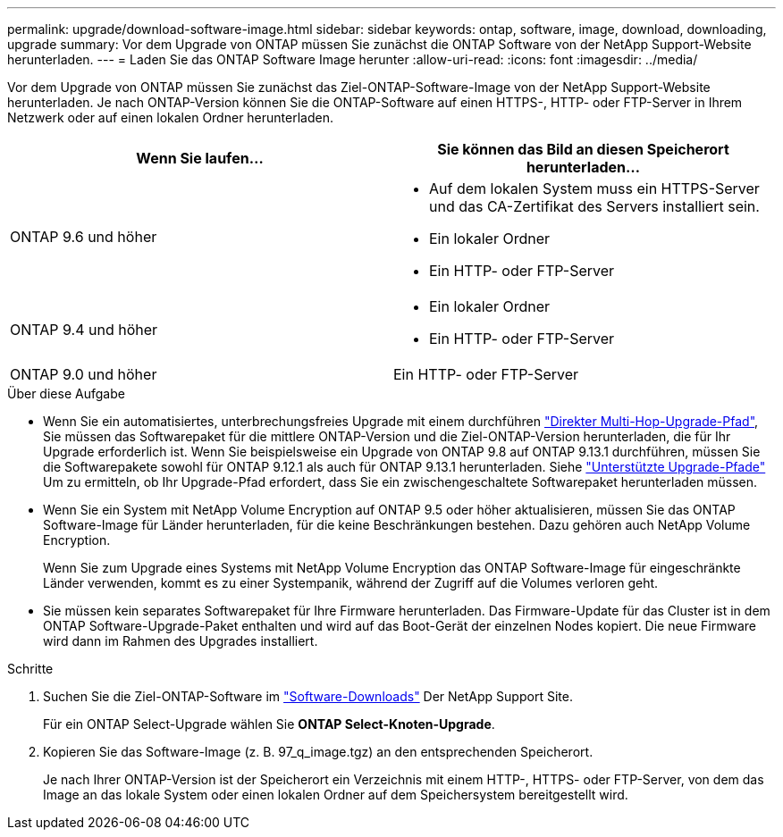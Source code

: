 ---
permalink: upgrade/download-software-image.html 
sidebar: sidebar 
keywords: ontap, software, image, download, downloading, upgrade 
summary: Vor dem Upgrade von ONTAP müssen Sie zunächst die ONTAP Software von der NetApp Support-Website herunterladen. 
---
= Laden Sie das ONTAP Software Image herunter
:allow-uri-read: 
:icons: font
:imagesdir: ../media/


[role="lead"]
Vor dem Upgrade von ONTAP müssen Sie zunächst das Ziel-ONTAP-Software-Image von der NetApp Support-Website herunterladen. Je nach ONTAP-Version können Sie die ONTAP-Software auf einen HTTPS-, HTTP- oder FTP-Server in Ihrem Netzwerk oder auf einen lokalen Ordner herunterladen.

[cols="2"]
|===
| Wenn Sie laufen... | Sie können das Bild an diesen Speicherort herunterladen... 


| ONTAP 9.6 und höher  a| 
* Auf dem lokalen System muss ein HTTPS-Server und das CA-Zertifikat des Servers installiert sein.
* Ein lokaler Ordner
* Ein HTTP- oder FTP-Server




| ONTAP 9.4 und höher  a| 
* Ein lokaler Ordner
* Ein HTTP- oder FTP-Server




| ONTAP 9.0 und höher | Ein HTTP- oder FTP-Server 
|===
.Über diese Aufgabe
* Wenn Sie ein automatisiertes, unterbrechungsfreies Upgrade mit einem durchführen link:concept_upgrade_paths.html#types-of-upgrade-paths["Direkter Multi-Hop-Upgrade-Pfad"], Sie müssen das Softwarepaket für die mittlere ONTAP-Version und die Ziel-ONTAP-Version herunterladen, die für Ihr Upgrade erforderlich ist.  Wenn Sie beispielsweise ein Upgrade von ONTAP 9.8 auf ONTAP 9.13.1 durchführen, müssen Sie die Softwarepakete sowohl für ONTAP 9.12.1 als auch für ONTAP 9.13.1 herunterladen.  Siehe link:concept_upgrade_paths.html#supported-upgrade-paths["Unterstützte Upgrade-Pfade"] Um zu ermitteln, ob Ihr Upgrade-Pfad erfordert, dass Sie ein zwischengeschaltete Softwarepaket herunterladen müssen.
* Wenn Sie ein System mit NetApp Volume Encryption auf ONTAP 9.5 oder höher aktualisieren, müssen Sie das ONTAP Software-Image für Länder herunterladen, für die keine Beschränkungen bestehen. Dazu gehören auch NetApp Volume Encryption.
+
Wenn Sie zum Upgrade eines Systems mit NetApp Volume Encryption das ONTAP Software-Image für eingeschränkte Länder verwenden, kommt es zu einer Systempanik, während der Zugriff auf die Volumes verloren geht.

* Sie müssen kein separates Softwarepaket für Ihre Firmware herunterladen. Das Firmware-Update für das Cluster ist in dem ONTAP Software-Upgrade-Paket enthalten und wird auf das Boot-Gerät der einzelnen Nodes kopiert. Die neue Firmware wird dann im Rahmen des Upgrades installiert.


.Schritte
. Suchen Sie die Ziel-ONTAP-Software im link:https://mysupport.netapp.com/site/products/all/details/ontap9/downloads-tab["Software-Downloads"] Der NetApp Support Site.
+
Für ein ONTAP Select-Upgrade wählen Sie *ONTAP Select-Knoten-Upgrade*.

. Kopieren Sie das Software-Image (z. B. 97_q_image.tgz) an den entsprechenden Speicherort.
+
Je nach Ihrer ONTAP-Version ist der Speicherort ein Verzeichnis mit einem HTTP-, HTTPS- oder FTP-Server, von dem das Image an das lokale System oder einen lokalen Ordner auf dem Speichersystem bereitgestellt wird.


